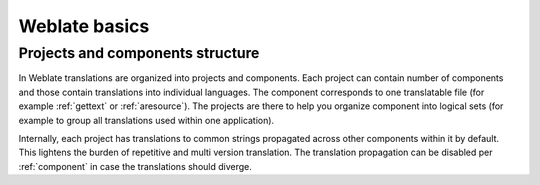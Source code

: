 Weblate basics
++++++++++++++

Projects and components structure
---------------------------------

In Weblate translations are organized into projects and components. Each project
can contain number of components and those contain translations into individual
languages. The component corresponds to one translatable file (for example
:ref:`gettext` or :ref:`aresource`). The projects are there to help you
organize component into logical sets (for example to group all translations
used within one application).

Internally, each project has translations to common strings propagated across
other components within it by default. This lightens the burden of repetitive
and multi version translation. The translation propagation can be disabled per
:ref:`component` in case the translations should diverge.
